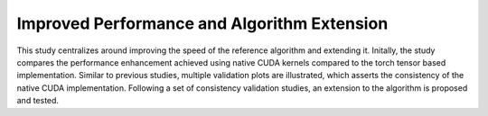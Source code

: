 Improved Performance and Algorithm Extension
============================================

This study centralizes around improving the speed of the reference algorithm and extending it.
Initally, the study compares the performance enhancement achieved using native CUDA kernels compared to the torch tensor based implementation.
Similar to previous studies, multiple validation plots are illustrated, which asserts the consistency of the native CUDA implementation.
Following a set of consistency validation studies, an extension to the algorithm is proposed and tested.


